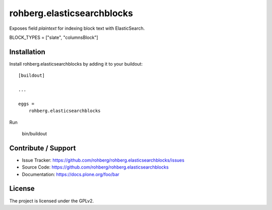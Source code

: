 
===========================
rohberg.elasticsearchblocks
===========================

Exposes field *plaintext* for indexing block text with ElasticSearch.

BLOCK_TYPES = ["slate", "columnsBlock"]


Installation
------------

Install rohberg.elasticsearchblocks by adding it to your buildout::

    [buildout]

    ...

    eggs =
        rohberg.elasticsearchblocks


Run

    bin/buildout


Contribute / Support
--------------------

- Issue Tracker: https://github.com/rohberg/rohberg.elasticsearchblocks/issues
- Source Code: https://github.com/rohberg/rohberg.elasticsearchblocks
- Documentation: https://docs.plone.org/foo/bar


License
-------

The project is licensed under the GPLv2.
